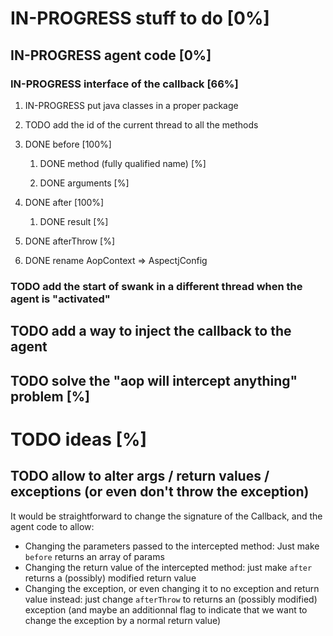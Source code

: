 
* IN-PROGRESS stuff to do [0%]

** IN-PROGRESS agent code [0%]
*** IN-PROGRESS interface of the callback [66%]
**** IN-PROGRESS put java classes in a proper package
**** TODO add the id of the current thread to all the methods

**** DONE before [100%]
CLOSED: [2012-08-14 Tue 18:01]
***** DONE method (fully qualified name) [%]
CLOSED: [2012-08-14 Tue 17:54]
***** DONE arguments [%]
CLOSED: [2012-08-14 Tue 18:01]
**** DONE after [100%]
CLOSED: [2012-08-14 Tue 18:08]
***** DONE result [%]
CLOSED: [2012-08-14 Tue 18:08]
**** DONE afterThrow [%]
CLOSED: [2012-08-14 Tue 18:33]

**** DONE rename AopContext => AspectjConfig
CLOSED: [2012-08-17 Fri 13:43]


*** TODO add the start of swank in a different thread when the agent is "activated"


** TODO add a way to inject the callback to the agent
** TODO solve the "aop will intercept anything" problem [%]

* TODO ideas [%]

** TODO allow to alter args / return values / exceptions (or even don't throw the exception)

It would be straightforward to change the signature of the Callback, and
the agent code to allow:
- Changing the parameters passed to the intercepted method: Just make
  =before= returns an array of params
- Changing the return value of the intercepted method: just make =after=
  returns a (possibly) modified return value
- Changing the exception, or even changing it to no exception and return
  value instead: just change =afterThrow= to returns an (possibly
  modified) exception (and maybe an additionnal flag to indicate that we
  want to change the exception by a normal return value)
